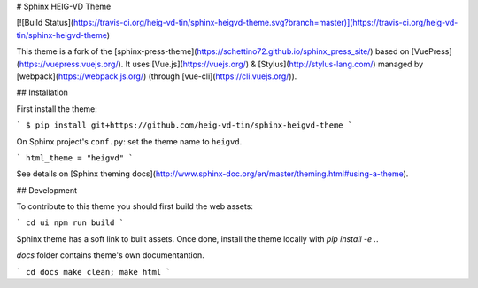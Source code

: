 # Sphinx HEIG-VD Theme

[![Build Status](https://travis-ci.org/heig-vd-tin/sphinx-heigvd-theme.svg?branch=master)](https://travis-ci.org/heig-vd-tin/sphinx-heigvd-theme)

This theme is a fork of the [sphinx-press-theme](https://schettino72.github.io/sphinx_press_site/)
based on [VuePress](https://vuepress.vuejs.org/). It uses [Vue.js](https://vuejs.org/) & [Stylus](http://stylus-lang.com/)
managed by [webpack](https://webpack.js.org/) (through [vue-cli](https://cli.vuejs.org/)).

## Installation

First install the theme:

```
$ pip install git+https://github.com/heig-vd-tin/sphinx-heigvd-theme
```

On Sphinx project's ``conf.py``: set the theme name to ``heigvd``.

```
html_theme = "heigvd"
```

See details on [Sphinx theming docs](http://www.sphinx-doc.org/en/master/theming.html#using-a-theme).

## Development

To contribute to this theme you should first build the web assets:

```
cd ui
npm run build
```

Sphinx theme has a soft link to built assets. Once done, install the theme locally
with `pip install -e .`.

`docs` folder contains theme's own documentantion.

```
cd docs
make clean; make html
```


